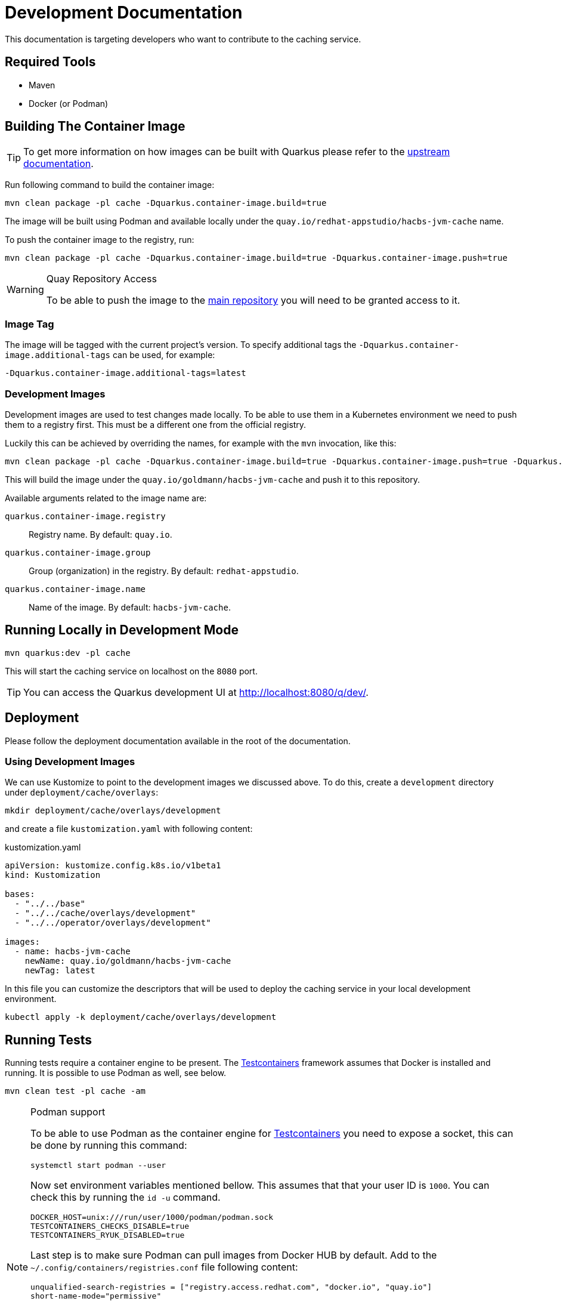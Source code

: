 = Development Documentation

This documentation is targeting developers who want to contribute to the caching service.

== Required Tools

* Maven
* Docker (or Podman)

== Building The Container Image

TIP: To get more information on how images can be built with Quarkus please refer to the link:https://quarkus.io/guides/container-image[upstream documentation].

Run following command to build the container image:

----
mvn clean package -pl cache -Dquarkus.container-image.build=true
----

The image will be built using Podman and available locally under the `quay.io/redhat-appstudio/hacbs-jvm-cache`
name.

To push the container image to the registry, run:

----
mvn clean package -pl cache -Dquarkus.container-image.build=true -Dquarkus.container-image.push=true
----

[WARNING]
.Quay Repository Access
==== 
To be able to push the image to the link:https://quay.io/repository/redhat-appstudio/hacbs-jvm-cache?tab=info[main repository]
you will need to be granted access to it.
====

=== Image Tag

The image will be tagged with the current project's version. To specify additional tags the `-Dquarkus.container-image.additional-tags`
can be used, for example:

----
-Dquarkus.container-image.additional-tags=latest
----

=== Development Images

Development images are used to test changes made locally. To be able to use them in a Kubernetes environment we need to
push them to a registry first. This must be a different one from the official registry.

Luckily this can be achieved by overriding the names, for example with the `mvn` invocation, like this:

----
mvn clean package -pl cache -Dquarkus.container-image.build=true -Dquarkus.container-image.push=true -Dquarkus.container-image.group=goldmann
----

This will build the image under the `quay.io/goldmann/hacbs-jvm-cache` and push it to this repository.

Available arguments related to the image name are:

`quarkus.container-image.registry`:: Registry name. By default: `quay.io`.
`quarkus.container-image.group`:: Group (organization) in the registry. By default: `redhat-appstudio`.
`quarkus.container-image.name`:: Name of the image. By default: `hacbs-jvm-cache`.

== Running Locally in Development Mode

----
mvn quarkus:dev -pl cache
----

This will start the caching service on localhost on the `8080` port.

TIP: You can access the Quarkus development UI at http://localhost:8080/q/dev/.

== Deployment

Please follow the deployment documentation available in the root of the documentation.

=== Using Development Images

We can use Kustomize to point to the development images we discussed above. To do this,
create a `development` directory under `deployment/cache/overlays`:

----
mkdir deployment/cache/overlays/development
----

and create a file `kustomization.yaml` with following content:

.kustomization.yaml
[source,yaml]
----
apiVersion: kustomize.config.k8s.io/v1beta1
kind: Kustomization

bases:
  - "../../base"
  - "../../cache/overlays/development"
  - "../../operator/overlays/development"

images:
  - name: hacbs-jvm-cache
    newName: quay.io/goldmann/hacbs-jvm-cache
    newTag: latest
----

In this file you can customize the descriptors that will be used to deploy
the caching service in your local development environment.

----
kubectl apply -k deployment/cache/overlays/development
----

== Running Tests

Running tests require a container engine to be present. The link:https://www.testcontainers.org/[Testcontainers] framework assumes that Docker is installed and running. It is possible to use Podman
as well, see below.

----
mvn clean test -pl cache -am
----

[NOTE]
.Podman support
====
To be able to use Podman as the container engine for link:https://www.testcontainers.org/[Testcontainers]
you need to expose a socket, this can be done by running this command:

----
systemctl start podman --user
----

Now set environment variables mentioned bellow. This assumes that that your user ID is `1000`.
You can check this by running the `id -u` command.

----
DOCKER_HOST=unix:///run/user/1000/podman/podman.sock
TESTCONTAINERS_CHECKS_DISABLE=true
TESTCONTAINERS_RYUK_DISABLED=true
----

Last step is to make sure Podman can pull images from Docker HUB by default.
Add to the `~/.config/containers/registries.conf` file following content:

----
unqualified-search-registries = ["registry.access.redhat.com", "docker.io", "quay.io"]
short-name-mode="permissive"
----

If you use Visual Studio Code you can add these environment variables to your IDE as well.
Open settings in JSON format and add following content:

[source,json]
----
  "java.test.config": {
    "env": {
      "DOCKER_HOST": "unix:///run/user/1000/podman/podman.sock",
      "TESTCONTAINERS_CHECKS_DISABLE": "true",
      "TESTCONTAINERS_RYUK_DISABLED": "true"
    }
  }
----

This will set environment variables every time you run tests from the IDE.

====


== Hacks

This section contains hacks that can be useful while developing the component.

=== Running In Development Profile On Local Cluster

You can run the application in development profile in your cluster by adding this snippet into your
development Kustomize file:

.kustomization.yaml
[source,yaml]
----
patches:
  - patch: |-
      - op: add
        path: "/spec/template/spec/containers/0/env"
        value:
          - name: QUARKUS_PROFILE
            value: "dev"
    target:
      kind: Deployment
      name: hacbs-jvm-cache
----
